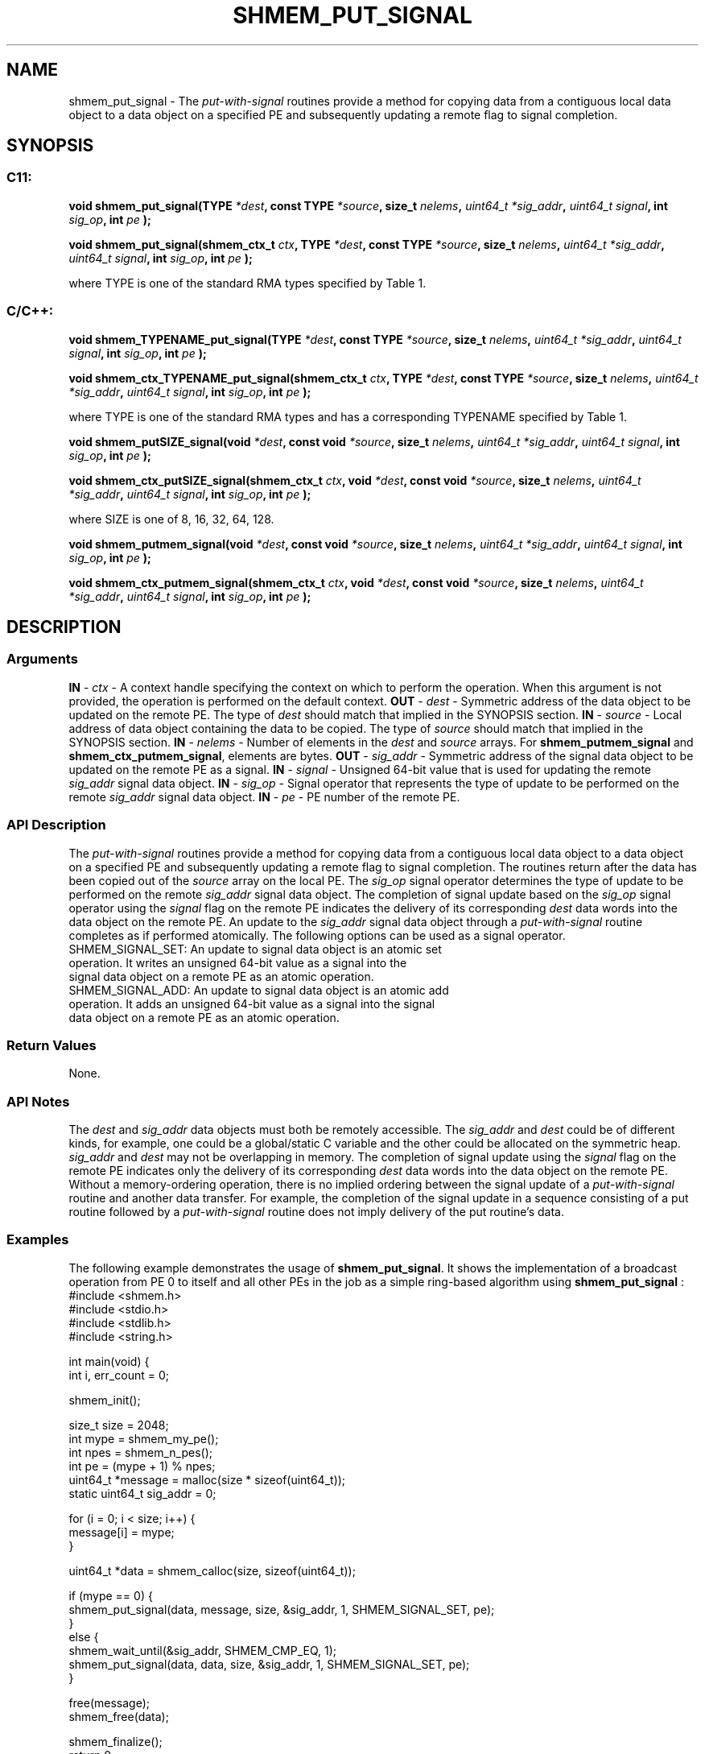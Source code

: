 .TH SHMEM_PUT_SIGNAL 3 "Open Source Software Solutions, Inc." "OpenSHMEM Library Documentation"
./ sectionStart
.SH NAME
shmem_put_signal \- 
The 
.I put-with-signal
routines provide a method for copying data from a
contiguous local data object to a data object on a specified PE
and subsequently updating a remote flag to signal completion.
./ sectionEnd
./ sectionStart
.SH   SYNOPSIS
./ sectionEnd
./ sectionStart
.SS C11:
.B void
.B shmem\_put\_signal(TYPE
.IB "*dest" ,
.B const
.B TYPE
.IB "*source" ,
.B size_t
.IB "nelems" ,
.I uint64_t
.IB "*sig_addr" ,
.I uint64_t
.IB "signal" ,
.B int
.IB "sig_op" ,
.B int
.I pe
.B );

.B void
.B shmem\_put\_signal(shmem_ctx_t
.IB "ctx" ,
.B TYPE
.IB "*dest" ,
.B const
.B TYPE
.IB "*source" ,
.B size_t
.IB "nelems" ,
.I uint64_t
.IB "*sig_addr" ,
.I uint64_t
.IB "signal" ,
.B int
.IB "sig_op" ,
.B int
.I pe
.B );
./ sectionEnd

where TYPE is one of the standard RMA types specified by Table 1.
./ sectionStart
.SS C/C++:
.B void
.B shmem\_TYPENAME\_put\_signal(TYPE
.IB "*dest" ,
.B const
.B TYPE
.IB "*source" ,
.B size_t
.IB "nelems" ,
.I uint64_t
.IB "*sig_addr" ,
.I uint64_t
.IB "signal" ,
.B int
.IB "sig_op" ,
.B int
.I pe
.B );

.B void
.B shmem\_ctx\_TYPENAME\_put\_signal(shmem_ctx_t
.IB "ctx" ,
.B TYPE
.IB "*dest" ,
.B const
.B TYPE
.IB "*source" ,
.B size_t
.IB "nelems" ,
.I uint64_t
.IB "*sig_addr" ,
.I uint64_t
.IB "signal" ,
.B int
.IB "sig_op" ,
.B int
.I pe
.B );
./ sectionEnd

where TYPE is one of the standard RMA types and has a corresponding TYPENAME specified by Table 1.
./ sectionStart

.B void
.B shmem\_putSIZE\_signal(void
.IB "*dest" ,
.B const
.B void
.IB "*source" ,
.B size_t
.IB "nelems" ,
.I uint64_t
.IB "*sig_addr" ,
.I uint64_t
.IB "signal" ,
.B int
.IB "sig_op" ,
.B int
.I pe
.B );

.B void
.B shmem\_ctx\_putSIZE\_signal(shmem_ctx_t
.IB "ctx" ,
.B void
.IB "*dest" ,
.B const
.B void
.IB "*source" ,
.B size_t
.IB "nelems" ,
.I uint64_t
.IB "*sig_addr" ,
.I uint64_t
.IB "signal" ,
.B int
.IB "sig_op" ,
.B int
.I pe
.B );
./ sectionEnd

where SIZE is one of 8, 16, 32, 64, 128.
./ sectionStart

.B void
.B shmem\_putmem\_signal(void
.IB "*dest" ,
.B const
.B void
.IB "*source" ,
.B size_t
.IB "nelems" ,
.I uint64_t
.IB "*sig_addr" ,
.I uint64_t
.IB "signal" ,
.B int
.IB "sig_op" ,
.B int
.I pe
.B );

.B void
.B shmem\_ctx\_putmem\_signal(shmem_ctx_t
.IB "ctx" ,
.B void
.IB "*dest" ,
.B const
.B void
.IB "*source" ,
.B size_t
.IB "nelems" ,
.I uint64_t
.IB "*sig_addr" ,
.I uint64_t
.IB "signal" ,
.B int
.IB "sig_op" ,
.B int
.I pe
.B );
./ sectionEnd
./ sectionStart
.SH DESCRIPTION
.SS Arguments
.BR "IN " -
.I ctx
- A context handle specifying the context on which to
perform the operation. When this argument is not provided, the operation is
performed on the default context.
.BR "OUT " -
.I dest
- Symmetric address of the data object to be updated
on the remote PE.
The type of 
.I "dest"
should match that implied in the SYNOPSIS section.
.BR "IN " -
.I source
- Local address of data object containing the data
to be copied.
The type of 
.I "source"
should match that implied in the SYNOPSIS section.
.BR "IN " -
.I nelems
- Number of elements in the 
.I "dest"
and 
.I "source"
arrays. For 
.B shmem\_putmem\_signal
and
.BR "shmem\_ctx\_putmem\_signal" ,
elements are bytes.
.BR "OUT " -
.I sig\_addr
- Symmetric address of the signal data object to
be updated on the remote PE as a signal.
.BR "IN " -
.I signal
- Unsigned 64-bit value that is used for updating the
remote 
.I sig\_addr
signal data object.
.BR "IN " -
.I sig\_op
- Signal operator that represents the type of update
to be performed on the remote 
.I sig\_addr
signal data object.
.BR "IN " -
.I pe
- PE number of the remote PE.
./ sectionEnd
./ sectionStart
.SS API Description
The 
.I put-with-signal
routines provide a method for copying data from a
contiguous local data object to a data object on a specified PE
and subsequently updating a remote flag to signal completion. The routines
return after the data has been copied out of the 
.I "source"
array on the
local PE.
The 
.I sig\_op
signal operator determines the type of update to be
performed on the remote 
.I sig\_addr
signal data object. The completion
of signal update based on the 
.I sig\_op
signal operator using the
.I signal
flag on the remote PE indicates the delivery of its
corresponding 
.I "dest"
data words into the data object on the remote PE.
An update to the 
.I sig\_addr
signal data object through a
.I put-with-signal
routine completes as if performed atomically.
The following options can be used as a signal operator.
.TP
SHMEM_SIGNAL_SET: An update to signal data object is an atomic set operation. It writes an unsigned 64-bit value as a signal into the signal data object on a remote PE as an atomic operation.
.TP
SHMEM_SIGNAL_ADD: An update to signal data object is an atomic add operation. It adds an unsigned 64-bit value as a signal into the signal data object on a remote PE as an atomic operation.
./ sectionEnd
./ sectionStart
.SS Return Values
None.
./ sectionEnd
./ sectionStart
.SS API Notes
The 
.I "dest"
and 
.I sig\_addr
data objects must both be remotely
accessible. The 
.I sig\_addr
and 
.I "dest"
could be of different kinds,
for example, one could be a global/static C variable and the other could
be allocated on the symmetric heap.
.I sig\_addr
and 
.I "dest"
may not be overlapping in memory.
The completion of signal update using the 
.I signal
flag on the remote
PE indicates only the delivery of its corresponding 
.I "dest"
data words
into the data object on the remote PE. Without a memory-ordering
operation, there is no implied ordering between the signal update of a
.I put-with-signal
routine and another data transfer. For example, the
completion of the signal update in a sequence consisting of a put routine
followed by a 
.I put-with-signal
routine does not imply delivery of the put
routine's data.
./ sectionEnd
./ sectionStart
.SS Examples
The following example demonstrates the usage of 
.BR "shmem\_put\_signal" .
It shows the implementation of a broadcast operation from PE 0 to
itself and all other PEs in the job as a simple ring-based algorithm
using 
.B shmem\_put\_signal
:
.nf
#include <shmem.h>
#include <stdio.h>
#include <stdlib.h>
#include <string.h>

int main(void) {
 int i, err_count = 0;

 shmem_init();

 size_t size = 2048;
 int mype = shmem_my_pe();
 int npes = shmem_n_pes();
 int pe = (mype + 1) % npes;
 uint64_t *message = malloc(size * sizeof(uint64_t));
 static uint64_t sig_addr = 0;

 for (i = 0; i < size; i++) {
   message[i] = mype;
 }

 uint64_t *data = shmem_calloc(size, sizeof(uint64_t));

 if (mype == 0) {
   shmem_put_signal(data, message, size, &sig_addr, 1, SHMEM_SIGNAL_SET, pe);
 }
 else {
   shmem_wait_until(&sig_addr, SHMEM_CMP_EQ, 1);
   shmem_put_signal(data, data, size, &sig_addr, 1, SHMEM_SIGNAL_SET, pe);
 }

 free(message);
 shmem_free(data);

 shmem_finalize();
 return 0;
}
.fi
.SS Table 1:
Standard RMA Types and Names
.TP 25
.B \TYPE
.B \TYPENAME
.TP
float
float
.TP
double
double
.TP
long double
longdouble
.TP
char
char
.TP
signed char
schar
.TP
short
short
.TP
int
int
.TP
long
long
.TP
long long
longlong
.TP
unsigned char
uchar
.TP
unsigned short
ushort
.TP
unsigned int
uint
.TP
unsigned long
ulong
.TP
unsigned long long
ulonglong
.TP
int8\_t
int8
.TP
int16\_t
int16
.TP
int32\_t
int32
.TP
int64\_t
int64
.TP
uint8\_t
uint8
.TP
uint16\_t
uint16
.TP
uint32\_t
uint32
.TP
uint64\_t
uint64
.TP
size\_t
size
.TP
ptrdiff\_t
ptrdiff
